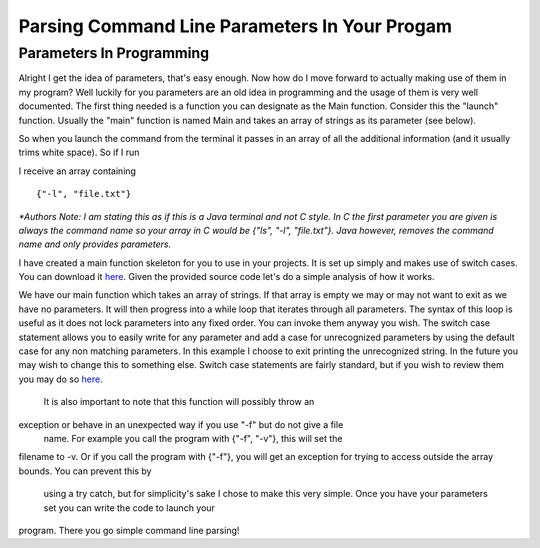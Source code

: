 .. This file is part of the OpenDSA eTextbook project. See
.. http://algoviz.org/OpenDSA for more details.
.. Copyright (c) 2012-2013 by the OpenDSA Project Contributors, and
.. distributed under an MIT open source license.

.. avmetadata::
   :author: Jordan Sablan
   :requires: 
   :satisfies: 
   :topic: 

==============================================
Parsing Command Line Parameters In Your Progam
==============================================
Parameters In Programming
-------------------------
Alright I get the idea of parameters, that's easy enough. Now how do I move 
forward to actually making use of them in my program? Well luckily for you 
parameters are an old idea in programming and the usage of them is very well 
documented. The first thing needed is a function you can designate as the Main 
function. Consider this the "launch" function. Usually the "main" function is 
named Main and takes an array of strings as its parameter (see below).

.. odsafig:: Images/mainskeleton.png
   :width: 500
   :align: center
   :capalign: justify
   :figwidth: 90%
   :alt: Image 1

   Image 1

So when you launch the command from the terminal it passes in an array of all 
the additional information (and it usually trims white space). So if I run

.. odsafig:: Images/parameterexample.png
   :width: 500
   :align: center
   :capalign: justify
   :figwidth: 90%
   :alt: Image 2

   Image 2

I receive an array containing

::

	{"-l", "file.txt"}

*\*Authors Note: I am stating this as if this is a Java terminal and not C 
style. In C the first parameter you are given is always the command name so 
your array in C would be {"ls", "-l", "file.txt"}. Java however, removes the 
command name and only provides parameters.*

I have created a main function skeleton for you to use in your projects. It is 
set up simply and makes use of switch cases. You can download it 
`here <http://pastebin.com/gwSH2cEa>`__. Given the provided source code let's 
do a simple analysis of how it works.

.. codeinclude:: Java/Tutorials/Main.java

We have our main function which takes an array of strings. If that array is 
empty we may or may not want to exit as we have no parameters. It will then 
progress into a while loop that iterates through all parameters. The syntax of 
this loop is useful as it does not lock parameters into any fixed order. You 
can invoke them anyway you wish. The switch case statement allows you to easily 
write for any parameter and add a case for unrecognized parameters by using the 
default case for any non matching parameters. In this example I choose to exit 
printing the unrecognized string. In the future you may wish to change this to 
something else. Switch case statements are fairly standard, but if you wish to 
review them you may do so 
`here <http://docs.oracle.com/javase/tutorial/java/nutsandbolts/switch.html>`__.
 It is also important to note that this function will possibly throw an 
exception or behave in an unexpected way if you use "-f" but do not give a file
 name. For example you call the program with {"-f", "-v"}, this will set the 
filename to -v. Or if you call the program with {"-f"}, you will get an 
exception for trying to access outside the array bounds. You can prevent this by
 using a try catch, but for simplicity's sake I chose to make this very simple.
 Once you have your parameters set you can write the code to launch your 
program. There you go simple command line parsing!
